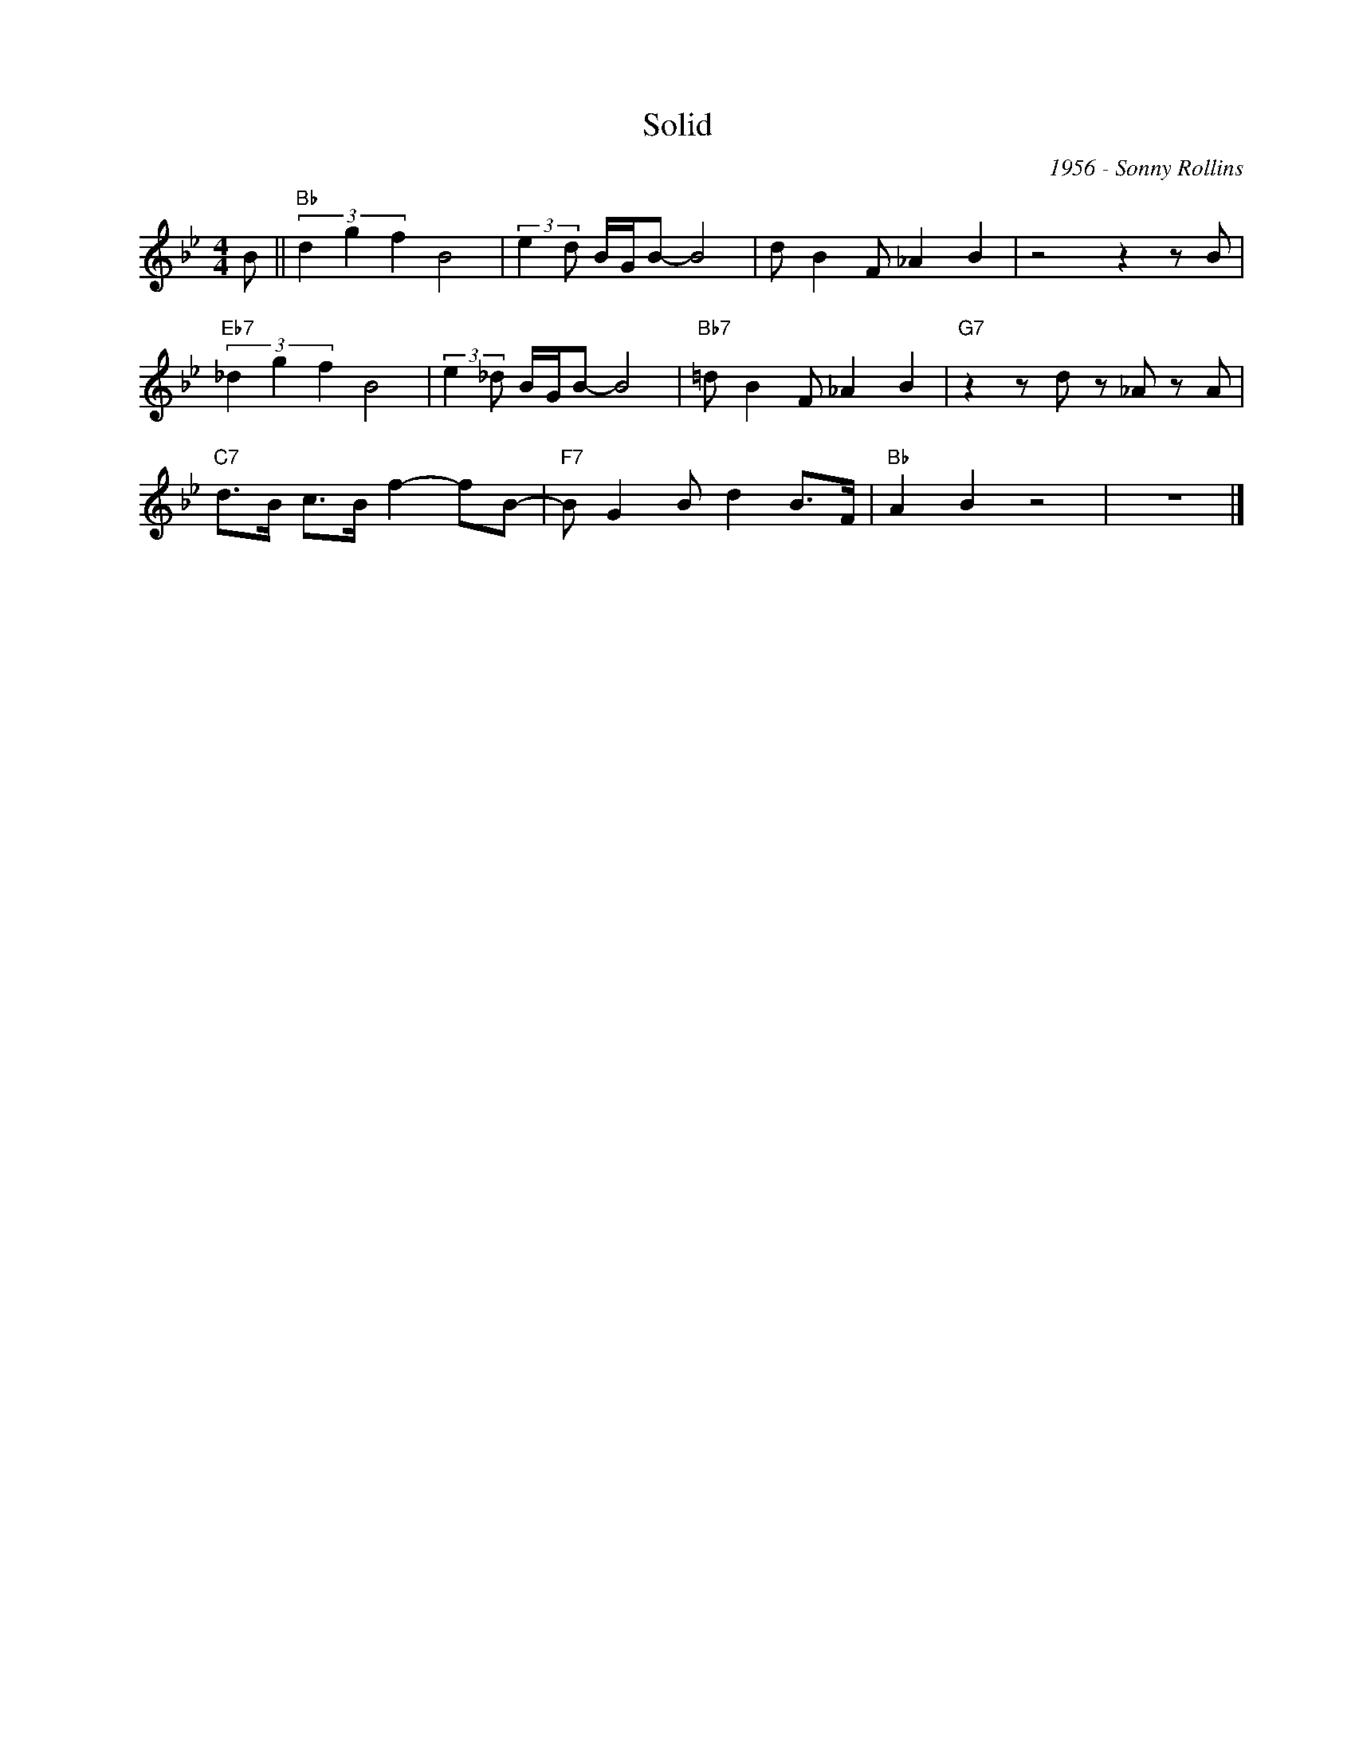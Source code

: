 X:1
T:Solid
C:1956 - Sonny Rollins
Z:www.realbook.site
L:1/8
M:4/4
I:linebreak $
K:Bb
V:1 treble nm=" " snm=" "
V:1
 B ||"Bb" (3d2 g2 f2 B4 | (3:2:2e2 d B/G/B- B4 | d B2 F _A2 B2 | z4 z2 z B |$"Eb7" (3_d2 g2 f2 B4 | %6
 (3:2:2e2 _d B/G/B- B4 |"Bb7" =d B2 F _A2 B2 |"G7" z2 z d z _A z A |$"C7" d>B c>B f2- fB- | %10
"F7" B G2 B d2 B>F |"Bb" A2 B2 z4 | z8 |] %13


